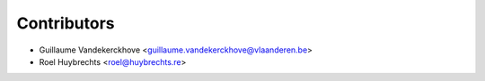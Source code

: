 ============
Contributors
============

* Guillaume Vandekerckhove <guillaume.vandekerckhove@vlaanderen.be>
* Roel Huybrechts <roel@huybrechts.re>
